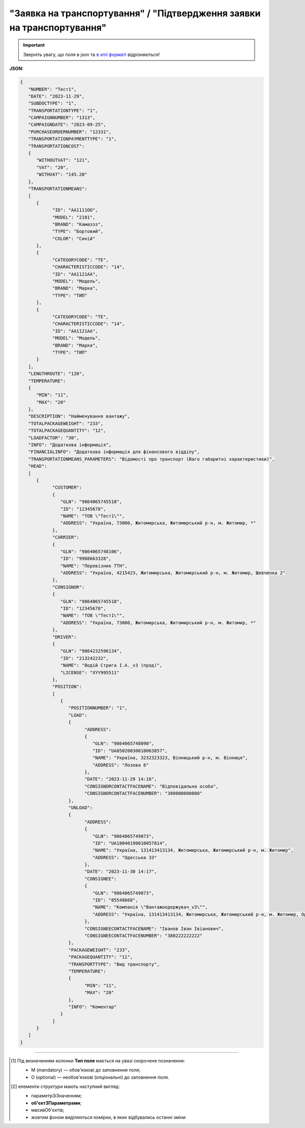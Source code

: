 ##########################################################################################################################
**"Заявка на транспортування" / "Підтвердження заявки на транспортування"**
##########################################################################################################################

.. important::
   Зверніть увагу, що поля в json та `в xml форматі <https://wiki.edin.ua/uk/latest/Docs_ETTNv3/TRANSPORTATIONORDER/TRANSPORTATIONORDERpage_v3.html>`__ відрізняються! 

**JSON:**

.. code:: json

   {
      "NUMBER": "Тест1",
      "DATE": "2023-11-29",
      "SUBDOCTYPE": "1",
      "TRANSPORTATIONTYPE": "1",
      "CAMPAIGNNUMBER": "1313",
      "CAMPAIGNDATE": "2023-09-25",
      "PURCHASEORDERNUMBER": "12331",
      "TRANSPORTATIONPAYMENTTYPE": "1",
      "TRANSPORTATIONCOST":
      {
         "WITHOUTVAT": "121",
         "VAT": "20",
         "WITHVAT": "145.20"
      },
      "TRANSPORTATIONMEANS":
      [
         {
               "ID": "АА1111ОО",
               "MODEL": "2101",
               "BRAND": "Камаззз",
               "TYPE": "Бортовий",
               "COLOR": "Синій"
         },
         {
               "CATEGORYCODE": "TE",
               "CHARACTERISTICCODE": "14",
               "ID": "АА1121АА",
               "MODEL": "Модель",
               "BRAND": "Марка",
               "TYPE": "ТИП"
         },
         {
               "CATEGORYCODE": "TE",
               "CHARACTERISTICCODE": "14",
               "ID": "АА1121АА",
               "MODEL": "Модель",
               "BRAND": "Марка",
               "TYPE": "ТИП"
         }
      ],
      "LENGTHROUTE": "120",
      "TEMPERATURE":
      {
         "MIN": "11",
         "MAX": "20"
      },
      "DESCRIPTION": "Найменування вантажу",
      "TOTALPACKAGEWEIGHT": "233",
      "TOTALPACKAGEQUANTITY": "12",
      "LOADFACTOR": "30",
      "INFO": "Додаткова інформація",
      "FINANCIALINFO": "Додаткова інформація для фінансового відділу",
      "TRANSPORTATIONMEANS_PARAMETERS": "Відомості про транспорт (Ваго габаритні характеристики)",
      "HEAD":
      [
         {
               "CUSTOMER":
               {
                  "GLN": "9864065745518",
                  "ID": "12345678",
                  "NAME": "ТОВ \"Тест1\"",
                  "ADDRESS": "Україна, 73000, Житомирська, Житомирський р-н, м. Житомир, *"
               },
               "CARRIER":
               {
                  "GLN": "9864065748106",
                  "ID": "9988663328",
                  "NAME": "Перевізник ТТН",
                  "ADDRESS": "Україна, 4215423, Житомирська, Житомирський р-н, м. Житомир, Шевченка 2"
               },
               "CONSIGNOR":
               {
                  "GLN": "9864065745518",
                  "ID": "12345678",
                  "NAME": "ТОВ \"Тест1\"",
                  "ADDRESS": "Україна, 73000, Житомирська, Житомирський р-н, м. Житомир, *"
               },
               "DRIVER":
               {
                  "GLN": "9864232596134",
                  "ID": "213242232",
                  "NAME": "Водій Стрига І.А._v3 (прод)",
                  "LICENSE": "XYY995511"
               },
               "POSITION":
               [
                  {
                     "POSITIONNUMBER": "1",
                     "LOAD":
                     {
                           "ADDRESS":
                           {
                              "GLN": "9864065748090",
                              "ID": "UA05020030010063857",
                              "NAME": "Україна, 3232323323, Вінницький р-н, м. Вінниця",
                              "ADDRESS": "Лозова 6"
                           },
                           "DATE": "2023-11-29 14:16",
                           "CONSIGNORCONTACTFACENAME": "Відповідальна особа",
                           "CONSIGNORCONTACTFACENUMBER": "380000000000"
                     },
                     "UNLOAD":
                     {
                           "ADDRESS":
                           {
                              "GLN": "9864065749073",
                              "ID": "UA18040190010057814",
                              "NAME": "Україна, 131413413134, Житомирська, Житомирський р-н, м. Житомир",
                              "ADDRESS": "Одесська 33"
                           },
                           "DATE": "2023-11-30 14:17",
                           "CONSIGNEE":
                           {
                              "GLN": "9864065749073",
                              "ID": "85548668",
                              "NAME": "Компанія \"Вантажоодержувач_v3\"",
                              "ADDRESS": "Україна, 131413413134, Житомирська, Житомирський р-н, м. Житомир, Одесська 33"
                           },
                           "CONSIGNEECONTACTFACENAME": "Іванов Іван Івіанович",
                           "CONSIGNEECONTACTFACENUMBER": "380222222222"
                     },
                     "PACKAGEWEIGHT": "233",
                     "PACKAGEQUANTITY": "11",
                     "TRANSPORTTYPE": "Вид транспорту",
                     "TEMPERATURE":
                     {
                           "MIN": "11",
                           "MAX": "20"
                     },
                     "INFO": "Коментар"
                  }
               ]
         }
      ]
   }

.. role:: orange

.. raw:: html

    <embed>
    <iframe src="https://docs.google.com/spreadsheets/d/e/2PACX-1vS26-juW1nVfoMUOAEl5EBG2M_GBbZiw4-YLBN1btAxU9yWI12nsZ1931PABr-SNS-dx0ey1gMD_gYy/pubhtml?gid=379902311&single=true" width="1100" height="4450" frameborder="0" marginheight="0" marginwidth="0">Loading...</iframe>
    </embed>

-------------------------

.. [#] Під визначенням колонки **Тип поля** мається на увазі скорочене позначення:

   * M (mandatory) — обов'язкові до заповнення поля;
   * O (optional) — необов'язкові (опціональні) до заповнення поля.

.. [#] елементи структури мають наступний вигляд:

   * параметрЗіЗначенням;
   * **об'єктЗПараметрами**;
   * :orange:`масивОб'єктів`;
   * жовтим фоном виділяються комірки, в яких відбувались останні зміни

.. data from table (remember to renew time to time)

   № з/п,Параметр²,Тип¹,Формат,Опис
   I,TRANSPORTATIONORDER,M,,Початок документа
   1,NUMBER,M,Рядок (50),Номер документа
   2,DATE,M,YYYY-MM-DD,Дата документа
   3,SUBDOCTYPE,M,Число (1),"Підтип документа:
   1 - заявка на транспортування (ORDER)

   2 - підтвердження заявки на транспортування (CONFIRMATION)"
   4,ASSOCIATEDREFERENCEDDOCUMENTS,O,,Посилання на документ-підставу
   4.1,NUMBER,O,Рядок (50),Номер документа-підстави
   4.2,DATE,O,YYYY-MM-DD,Дата документа-підстави
   4.3,UUID,O,Рядок,UUID документа-підстави
   5,TRANSPORTATIONTYPE,M,Число (1),"Вид перевезень:
   1 - покілометровий тариф;

   2 - погодинний тариф;

   3 - відрядний тариф;

   4 - централізоване перевезення;

   5 - внутрішньоміське;

   6 - приміське;

   7 - міжміське;

   8 - міжнародне перевезення;

   9 - перевезення між складами (шатлінг);

   10 - доставка до дистриб’ютора та ключових клієнтів (дистрибуція);

   11 - перевезення збірного вантажу (пулінг)"
   6,CAMPAIGNNUMBER,O,Рядок (100),Номер договору
   7,CAMPAIGNDATE,O (M - якщо заповнено CAMPAIGNNUMBER),YYYY-MM-DD,Дата договору
   8,PURCHASEORDERNUMBER,O,Рядок,Замовлення на закупівлю
   9,TRANSPORTATIONPAYMENTTYPE,O,Число (1),"Cпосіб тарифікації:
   1 - фіксована вартість;

   2 - за кілометраж;

   3 - за тоннаж"
   10,TRANSPORTATIONCOST,O,,Вартість перевезення
   10.1,WITHOUTVAT,O (M - якщо TRANSPORTATIONPAYMENTTYPE = 1),"Позитивне число з плаваючою точкою (10,2)",Вартість перевезення без ПДВ
   10.2,VAT,O,Число (2),"Ставка ПДВ, %: 20, 7, 0"
   10.3,WITHVAT,O (M - якщо TRANSPORTATIONPAYMENTTYPE = 1),"Позитивне число з плаваючою точкою (10,2)",Вартість перевезення з ПДВ
   11,TRANSPORTATIONMEANS,O (М - якщо SUBDOCTYPE = 2),,Інформація про транспортний засіб
   11.1,CATEGORYCODE,M,Рядок,"Тип транспортного засобу:
   TRUCK - Вантажний (якщо нічого не вказано)

   TE - Trailer (причіп/напівпричіп)"
   11.2,CHARACTERISTICCODE,О (М - якщо CATEGORYCODE = TE),Число (2),"Код визначення Причіп/напівпричіп:
   14 - Причіп

   17 - Напівпричіп"
   11.3,ID,M,Рядок (16),Реєстраційний номер
   11.4,MODEL,M,Рядок,Модель
   11.5,BRAND,M,Рядок,Марка
   11.6,TYPE,M,Рядок,Тип
   11.7,COLOR,O,Рядок,Колір
   11.8,TEMPERATURE,O,,Температура
   11.8.1,MIN,M,Рядок,Мінімальна температура
   11.8.2,MAX,M,Рядок,Максимальна температура
   12,LENGTHROUTE,O (M - якщо TRANSPORTATIONPAYMENTTYPE = 2),"Позитивне число з плаваючою точкою (10,3)",Загальна відстань перевезення (кілометраж)
   13,TRANSPORTTYPE,O,Рядок,Тип транспорту
   14,TEMPERATURE,O,,Температура
   14.1,MIN,M,Рядок,Мінімальна температура
   14.2,MAX,M,Рядок,Максимальна температура
   15,DESCRIPTION,O,Рядок,Найменування вантажу
   16,TOTALPACKAGEWEIGHT,M,"Позитивне число з плаваючою точкою (10,3)","Загальна маса брутто, кг"
   17,TOTALPACKAGEQUANTITY,O,"Позитивне число з плаваючою точкою (10,3)",Загальна кількість місць
   18,LOADFACTOR,O,"Позитивне число з плаваючою точкою (10,2)",Коефіцієнт завантаження
   19,INFO,O,Рядок,Додаткова інформація
   20,FINANCIALINFO,O,Рядок,Додаткова інформація для фінансового відділу
   21,HEAD,M,,Початок основного блоку
   21.1,CUSTOMER,M,,Дані Замовника
   21.1.1,GLN,M,Число (13),GLN Замовника (відправника)
   21.1.2,ID,M,"Позитивне ціле число (8) - ЄДРПОУ

   Позитивне ціле число (10) - ІПН

   Рядок (8) - серія, номер паспорта

   Позитивне ціле число (9) - ID карта","ЄДРПОУ / ІПН / ID карта / серія, номер паспорта Замовника"
   21.1.3,NAME,M,Рядок,Назва компанії Замовника
   21.1.4,ADDRESS,M,Рядок,Юридична адреса Замовника
   21.2,CARRIER,M,,Дані Перевізника
   21.2.1,GLN,M,Число (13),GLN Перевізника (отримувача)
   21.2.2,ID,M,"Позитивне ціле число (8) - ЄДРПОУ

   Позитивне ціле число (10) - ІПН

   Рядок (8) - серія, номер паспорта

   Позитивне ціле число (9) - ID карта","ЄДРПОУ / ІПН / ID карта / серія, номер паспорта Замовника"
   21.2.3,NAME,M,Рядок,Назва компанії Перевізника
   21.2.4,ADDRESS,M,Рядок,Юридична адреса Перевізника
   21.3,CONSIGNOR,M,,Дані Вантажовідправника
   21.3.1,GLN,M,Число (13),GLN Вантажовідправника
   21.3.2,ID,M,"Позитивне ціле число (8) - ЄДРПОУ

   Позитивне ціле число (10) - ІПН

   Рядок (8) - серія, номер паспорта

   Позитивне ціле число (9) - ID карта","ЄДРПОУ / ІПН / ID карта / серія, номер паспорта Вантажовідправника"
   21.3.3,NAME,M,Рядок,Назва компанії Вантажовідправника
   21.3.4,ADDRESS,M,Рядок,Юридична адреса Вантажовідправника
   21.4,DRIVER,O,,Дані Водія
   21.4.1,GLN,M,Число (13),GLN Водія
   21.4.2,ID,M,"Позитивне ціле число (8) - ЄДРПОУ

   Позитивне ціле число (10) - ІПН

   Рядок (8) - серія, номер паспорта

   Позитивне ціле число (9) - ID карта","ЄДРПОУ / ІПН / ID карта / серія, номер паспорта Водія"
   21.4.3,NAME,M,Рядок,ПІБ Водія
   21.4.4,LICENSE,M,"Рядок (9) - 3 букви, 6 цифр","Серія, номер водійського посвідчення"
   21.5,TEXT,O,Рядок,Додаткова інформація від ініціатора документа
   21.6,POSITION,M,,Інформація про маршрут і вантаж
   21.6.1,POSITIONNUMBER,M,Позитивне ціле число,Номер позиції
   21.6.2,LOAD,M,,Пункт навантаження
   21.6.2.1,ADDRESS,M,,Адреса пункту навантаження
   21.6.2.1.1,GLN,M,Число (13),GLN пункту навантаження
   21.6.2.1.2,ID,M,Рядок (19),Код КАТОТТГ
   21.6.2.1.3,NAME,M,Рядок,Населений пункт навантаження
   21.6.2.1.4,ADDRESS,M,Рядок,Адреса пункту навантаження
   21.6.2.2,DATE,M,YYYY-MM-DD HH:MM,Дата-час навантаження
   21.6.2.3,CONSIGNORCONTACTFACENAME,O,Рядок,ПІБ відповідальної особи Вантажовідправника
   21.6.2.4,CONSIGNORCONTACTFACENUMBER,O,Рядок,Моб. телефон відповідальної особи Вантажовідправника
   21.6.3,UNLOAD,M,,Пункт розвантаження
   21.6.3.1,ADDRESS,M,,Адреса пункту розвантаження
   21.6.3.1.1,GLN,M,Число (13),GLN пункту розвантаження
   21.6.3.1.2,ID,M,Рядок (19),Код КАТОТТГ
   21.6.3.1.3,NAME,M,Рядок,Населений пункт розвантаження
   21.6.3.1.4,ADDRESS,M,Рядок,Адреса пункту розвантаження
   21.6.3.2,DATE,O,YYYY-MM-DD HH:MM,Дата-час розвантаження
   21.6.3.3,CONSIGNEE,M,,Дані Вантажоодержувача
   21.6.3.3.1,GLN,M,Число (13),GLN Вантажоодержувача
   21.6.3.3.2,ID,M,"Позитивне ціле число (8) - ЄДРПОУ

   Позитивне ціле число (10) - ІПН

   Рядок (8) - серія, номер паспорта

   Позитивне ціле число (9) - ID карта","ЄДРПОУ / ІПН / ID карта / серія, номер паспорта Вантажоодержувача"
   21.6.3.3.3,NAME,M,Рядок,Назва компанії Вантажоодержувача
   21.6.3.3.4,ADDRESS,M,Рядок,Юридична адреса Вантажоодержувача
   21.6.3.4,CONSIGNEECONTACTFACENAME,O,Рядок,ПІБ відповідальної особи Вантажоодержувача
   21.6.3.5,CONSIGNEECONTACTFACENUMBER,O,Рядок,Моб. телефон відповідальної особи Вантажоодержувача
   21.6.4,PACKAGEWEIGHT,O,"Позитивне число з плаваючою точкою (10,3)","Маса брутто, кг"
   21.6.5,PACKAGEQUANTITY,O,"Позитивне число з плаваючою точкою (10,3)",Кількість місць
   21.6.6,TRANSPORTTYPE,O,Рядок,Вид транспорту
   21.6.7,TEMPERATURE,O,,Температура
   21.6.7.1,MIN,M,Рядок,Мінімальна температура
   21.6.7.2,MAX,M,Рядок,Максимальна температура
   21.6.8,INFO,O,Рядок,Додаткова інформація

.. old style

   Таблиця 1 - Специфікація "Заявки на транспортування" / "Підтвердження заявки на транспортування" (JSON)

   .. csv-table:: 
   :file: for_csv/transportationorder_v3_json.csv
   :widths:  1, 1, 5, 12, 41
   :header-rows: 1
   :stub-columns: 0


